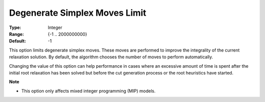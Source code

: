 .. _GUROBI_Simplex_-_Degenerate_Simplex_Moves_Limit:


Degenerate Simplex Moves Limit
==============================



:Type:	Integer	
:Range:	{-1 .. 2000000000}	
:Default:	-1	



This option limits degenerate simplex moves. These moves are performed to improve the integrality of the current relaxation solution. By default, the algorithm chooses the number of moves to perform automatically.



Changing the value of this option can help performance in cases where an excessive amount of time is spent after the initial root relaxation has been solved but before the cut generation process or the root heuristics have started.



**Note** 

*	This option only affects mixed integer programming (MIP) models.



